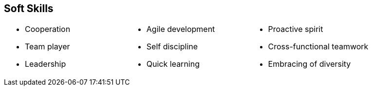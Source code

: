== Soft Skills
[cols="1, 1, 1",frame=none,grid=none]
|===
a|
* Cooperation
* Team player
* Leadership
a|
* Agile development
* Self discipline
* Quick learning
a|
* Proactive spirit
* Cross-functional teamwork
* Embracing of diversity
|===

